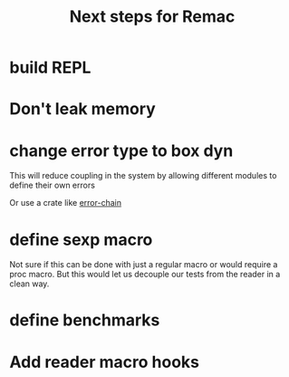 #+title: Next steps for Remac
* build REPL
* Don't leak memory
* change error type to box dyn
This will reduce coupling in the system by allowing different modules to define their own errors

Or use a crate like [[https://docs.rs/error-chain/0.12.4/error_chain/][error-chain]]
* define sexp macro
Not sure if this can be done with just a regular macro or would require a proc macro. But this would let us decouple our tests from the reader in a clean way.
* define benchmarks
* Add reader macro hooks
